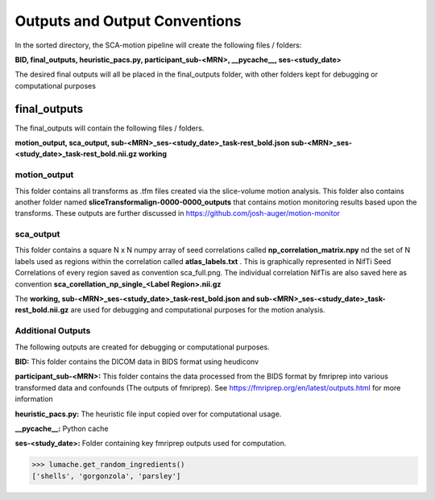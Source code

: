 Outputs and Output Conventions 
=====

In the sorted directory, the SCA-motion pipeline will create the following files / folders:

**BID,  final_outputs,  heuristic_pacs.py,  participant_sub-<MRN>,  __pycache__,  ses-<study_date>**

The desired final outputs will all be placed in the final_outputs folder, with other folders kept for debugging or computational purposes

final_outputs
------------

The final_outputs will contain the following files / folders. 

**motion_output,  sca_output,  sub-<MRN>_ses-<study_date>_task-rest_bold.json  sub-<MRN>_ses-<study_date>_task-rest_bold.nii.gz  working**

**motion_output**
_________________

This folder contains all transforms as .tfm files created via the slice-volume motion analysis. This folder also contains another folder named **sliceTransformalign-0000-0000_outputs** that contains motion monitoring results based upon the transforms. These outputs are further discussed in https://github.com/josh-auger/motion-monitor


**sca_output**
______________

This folder contains a square N x N numpy array of seed correlations called **np_correlation_matrix.npy** nd the set of N labels used as regions within the correlation called **atlas_labels.txt** . This is graphically represented in NifTi Seed Correlations of every region saved as convention sca_full.png. The individual correlation NifTis are also saved here as convention **sca_corellation_np_single_<Label Region>.nii.gz**

The **working, sub-<MRN>_ses-<study_date>_task-rest_bold.json and sub-<MRN>_ses-<study_date>_task-rest_bold.nii.gz** are used for debugging and computational purposes for the motion analysis. 

**Additional Outputs**
______________

The following outputs are created for debugging or computational purposes.

**BID:** This folder contains the DICOM data in BIDS format using heudiconv

**participant_sub-<MRN>:** This folder contains the data processed from the BIDS format by fmriprep into various transformed data and confounds (The outputs of fmriprep). See https://fmriprep.org/en/latest/outputs.html for more information

**heuristic_pacs.py:** The heuristic file input copied over for computational usage.

**__pycache__:** Python cache

**ses-<study_date>:** Folder containing key fmriprep outputs used for computation.


>>> lumache.get_random_ingredients()
['shells', 'gorgonzola', 'parsley']
